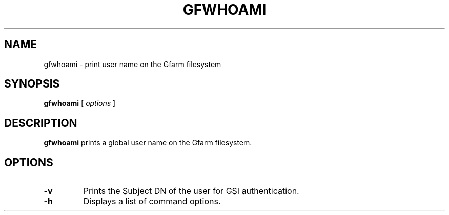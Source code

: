 .\" This manpage has been automatically generated by docbook2man 
.\" from a DocBook document.  This tool can be found at:
.\" <http://shell.ipoline.com/~elmert/comp/docbook2X/> 
.\" Please send any bug reports, improvements, comments, patches, 
.\" etc. to Steve Cheng <steve@ggi-project.org>.
.TH "GFWHOAMI" "1" "12 November 2006" "Gfarm" ""

.SH NAME
gfwhoami \- print user name on the Gfarm filesystem
.SH SYNOPSIS

\fBgfwhoami\fR [ \fB\fIoptions\fB\fR ]

.SH "DESCRIPTION"
.PP
\fBgfwhoami\fR prints a global user name on the Gfarm
filesystem.
.SH "OPTIONS"
.TP
\fB-v\fR
Prints the Subject DN of the user for GSI authentication.
.TP
\fB-h\fR
Displays a list of command options.
